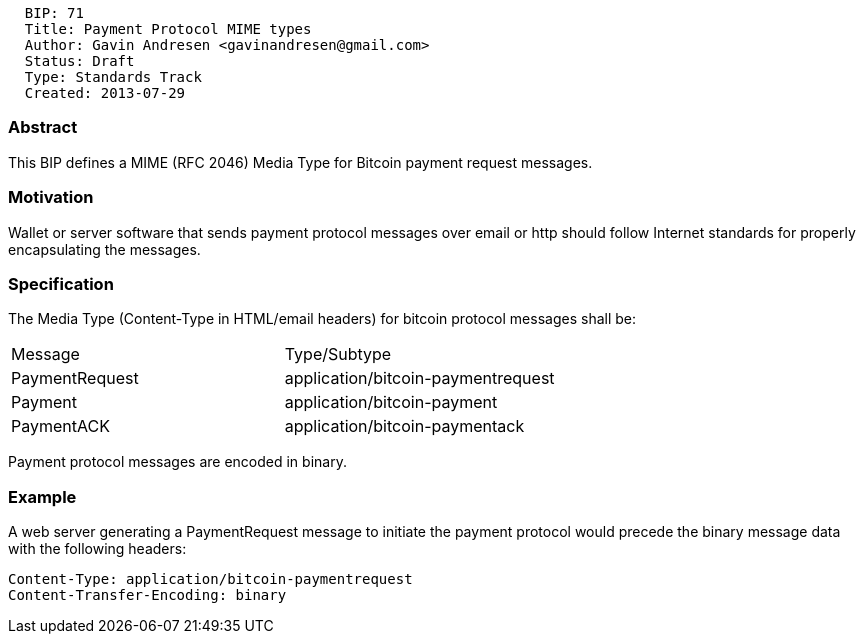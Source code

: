 --------------------------------------------------
  BIP: 71
  Title: Payment Protocol MIME types
  Author: Gavin Andresen <gavinandresen@gmail.com>
  Status: Draft
  Type: Standards Track
  Created: 2013-07-29
--------------------------------------------------

[[abstract]]
Abstract
~~~~~~~~

This BIP defines a MIME (RFC 2046) Media Type for Bitcoin payment
request messages.

[[motivation]]
Motivation
~~~~~~~~~~

Wallet or server software that sends payment protocol messages over
email or http should follow Internet standards for properly
encapsulating the messages.

[[specification]]
Specification
~~~~~~~~~~~~~

The Media Type (Content-Type in HTML/email headers) for bitcoin protocol
messages shall be:

[cols=",",]
|==================================================
|Message |Type/Subtype
|PaymentRequest |application/bitcoin-paymentrequest
|Payment |application/bitcoin-payment
|PaymentACK |application/bitcoin-paymentack
|==================================================

Payment protocol messages are encoded in binary.

[[example]]
Example
~~~~~~~

A web server generating a PaymentRequest message to initiate the payment
protocol would precede the binary message data with the following
headers:

------------------------------------------------
Content-Type: application/bitcoin-paymentrequest
Content-Transfer-Encoding: binary
------------------------------------------------
